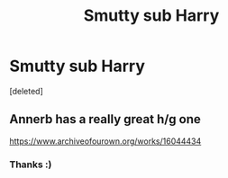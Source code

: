 #+TITLE: Smutty sub Harry

* Smutty sub Harry
:PROPERTIES:
:Score: 1
:DateUnix: 1577660772.0
:DateShort: 2019-Dec-30
:FlairText: Request
:END:
[deleted]


** Annerb has a really great h/g one

[[https://www.archiveofourown.org/works/16044434]]
:PROPERTIES:
:Author: stay-awhile
:Score: 2
:DateUnix: 1577682678.0
:DateShort: 2019-Dec-30
:END:

*** Thanks :)
:PROPERTIES:
:Author: RavenclawHufflepuff
:Score: 1
:DateUnix: 1577730315.0
:DateShort: 2019-Dec-30
:END:
